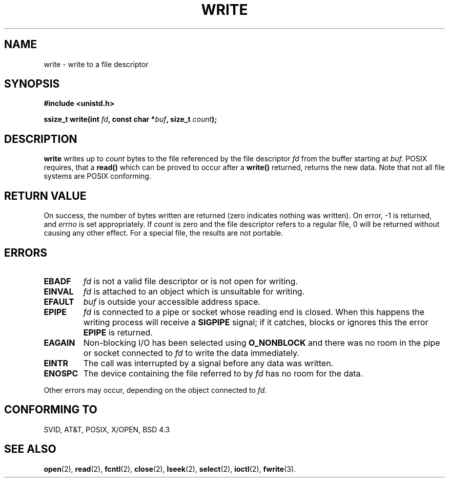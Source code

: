 .\" Hey Emacs! This file is -*- nroff -*- source.
.\"
.\" This manpage is Copyright (C) 1992 Drew Eckhardt;
.\"                               1993 Michael Haardt, Ian Jackson.
.\"
.\" Permission is granted to make and distribute verbatim copies of this
.\" manual provided the copyright notice and this permission notice are
.\" preserved on all copies.
.\"
.\" Permission is granted to copy and distribute modified versions of this
.\" manual under the conditions for verbatim copying, provided that the
.\" entire resulting derived work is distributed under the terms of a
.\" permission notice identical to this one
.\" 
.\" Since the Linux kernel and libraries are constantly changing, this
.\" manual page may be incorrect or out-of-date.  The author(s) assume no
.\" responsibility for errors or omissions, or for damages resulting from
.\" the use of the information contained herein.  The author(s) may not
.\" have taken the same level of care in the production of this manual,
.\" which is licensed free of charge, as they might when working
.\" professionally.
.\" 
.\" Formatted or processed versions of this manual, if unaccompanied by
.\" the source, must acknowledge the copyright and authors of this work.
.\"
.\" Modified Sat Jul 24 13:35:59 1993 by Rik Faith (faith@cs.unc.edu)
.\" Modified Sun Nov 28 17:19:01 1993 by Rik Faith (faith@cs.unc.edu)
.\" Modified Sat Jan 13 12:58:08 MET 1996 by Michael Haardt (michael@cantor.informatik.rwth-aachen.de)
.TH WRITE 2 "13 January 1996" "Linux" "System calls"
.SH NAME
write \- write to a file descriptor
.SH SYNOPSIS
.B #include <unistd.h>
.sp
.BI "ssize_t write(int " fd ", const char *" buf ", size_t " count );
.SH DESCRIPTION
.B write
writes up to
.I count
bytes to the file referenced by the file descriptor
.I fd
from the buffer starting at
.I buf.
POSIX requires, that a \fBread()\fP which can be proved to occur after a
\fBwrite()\fP returned, returns the new data.  Note that not all file
systems are POSIX conforming.
.SH "RETURN VALUE"
On success, the number of bytes written are returned (zero indicates
nothing was written).  On error, \-1 is returned, and \fIerrno\fP is set
appropriately.  If \fIcount\fP is zero and the file descriptor refers to
a regular file, 0 will be returned without causing any other effect.
For a special file, the results are not portable.
.SH ERRORS
.IP \fBEBADF\fP
.I fd
is not a valid file descriptor or is not open for writing.
.IP \fBEINVAL\fP
.I fd
is attached to an object which is unsuitable for writing.
.IP \fBEFAULT\fP
.I buf
is outside your accessible address space.
.IP \fBEPIPE\fP
.I fd
is connected to a pipe or socket whose reading end is closed.  When this
happens the writing process will receive a
.B SIGPIPE
signal; if it catches, blocks or ignores this the error
.B EPIPE
is returned.
.IP \fBEAGAIN\fP
Non-blocking I/O has been selected using
.B O_NONBLOCK
and there was no room in the pipe or socket connected to
.I fd
to write the data immediately.
.IP \fBEINTR\fP
The call was interrupted by a signal before any data was written.
.IP \fBENOSPC\fP
The device containing the file referred to by
.I fd
has no room for the data.
.PP
Other errors may occur, depending on the object connected to
.IR fd .
.SH "CONFORMING TO"
SVID, AT&T, POSIX, X/OPEN, BSD 4.3
.SH "SEE ALSO"
.BR open "(2), " read "(2), " fcntl "(2), " close (2),
.BR lseek "(2), "
.BR select "(2), " ioctl "(2), " fwrite (3).
